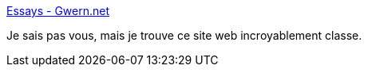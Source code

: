 :jbake-type: post
:jbake-status: published
:jbake-title: Essays - Gwern.net
:jbake-tags: web,design,élégance,css,_mois_mai,_année_2020
:jbake-date: 2020-05-06
:jbake-depth: ../
:jbake-uri: shaarli/1588776701000.adoc
:jbake-source: https://nicolas-delsaux.hd.free.fr/Shaarli?searchterm=https%3A%2F%2Fwww.gwern.net%2Findex&searchtags=web+design+%C3%A9l%C3%A9gance+css+_mois_mai+_ann%C3%A9e_2020
:jbake-style: shaarli

https://www.gwern.net/index[Essays - Gwern.net]

Je sais pas vous, mais je trouve ce site web incroyablement classe.

